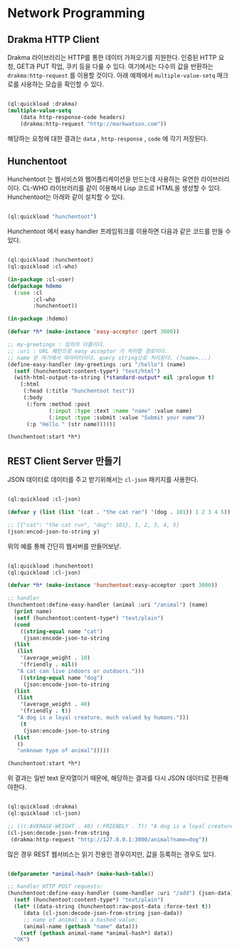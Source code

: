 * Network Programming

** Drakma HTTP Client

Drakma 라이브러리는 HTTP를 통한 데이터 가져오기를 지원한다. 인증된
HTTP 요청, GET과 PUT 작업, 쿠키 등을 다룰 수 있다. 여기에서는 다수의
값을 반환하는 =drakma:http-request= 를 이용할 것이다. 아래 예제에서
=multiple-value-setq= 매크로를 사용하는 모습을 확인할 수 있다.

#+BEGIN_SRC lisp

  (ql:quickload :drakma)
  (multiple-value-setq
      (data http-response-code headers)
      (drakma:http-request "http://markwatson.com"))

#+END_SRC

해당하는 요청에 대한 결과는 =data= , =http-response= , =code= 에 각기
저장된다.

** Hunchentoot

Hunchentoot 는 웹서비스와 웹어플리케이션을 만드는데 사용하는 유연한 라이브러리이다.
CL-WHO 라이브러리를 같이 이용해서 Lisp 코드로 HTML을 생성할 수 있다. Hunchentoot는
아래와 같이 설치할 수 있다.

#+BEGIN_SRC lisp

  (ql:quickload "hunchentoot")
  
#+END_SRC

Hunchentoot 에서 easy handler 프레임워크를 이용하면 다음과 같은 코드를 만들 수 있다.

#+BEGIN_SRC lisp

  (ql:quickload :hunchentoot)
  (ql:quickload :cl-who)

  (in-package :cl-user)
  (defpackage hdemo
    (:use :cl
          :cl-who
          :hunchentoot))

  (in-package :hdemo)

  (defvar *h* (make-instance 'easy-acceptor :port 3000))

  ;; my-greetings : 임의의 이름이다.
  ;; :uri : URL 패턴으로 easy acceptor 가 처리할 경로이다.
  ;; name 은 여기에서 파라미터이다. query string으로 처리된다. (?name=...)
  (define-easy-handler (my-greetings :uri "/hello") (name)
    (setf (hunchentoot:content-type*) "text/html")
    (with-html-output-to-string (*standard-output* nil :prologue t)
      (:html
       (:head (:title "hunchentoot test"))
       (:body
        (:form :method :post
               (:input :type :text :name "name" :value name)
               (:input :type :submit :value "Submit your name"))
        (:p "Hello " (str name))))))

  (hunchentoot:start *h*)

#+END_SRC

** REST Client Server 만들기

JSON 데이터로 데이터를 주고 받기위해서는 =cl-json= 패키지를 사용한다.

#+BEGIN_SRC lisp

  (ql:quickload :cl-json)

  (defvar y (list (list '(cat . "the cat ran") '(dog . 101)) 1 2 3 4 5))

  ;; [{"cat": "the cat run", "dog": 101}, 1, 2, 3, 4, 5]
  (json:encod-json-to-string y)

#+END_SRC

위의 예를 통해 간단히 웹서버를 만들어보낟.

#+BEGIN_SRC lisp

  (ql:quickload :hunchentoot)
  (ql:quickload :cl-json)

  (defvar *h* (make-instance 'hunchentoot:easy-acceptor :port 3000))

  ;; handler
  (hunchentoot:define-easy-handler (animal :uri "/animal") (name)
    (print name)
    (setf (hunchentoot:content-type*) "text/plain")
    (cond
      ((string-equal name "cat")
       (json:encode-json-to-string
	(list
	 (list
	  '(average_weight . 10)
	  '(friendly . nil))
	 "A cat can live indoors or outdoors.")))
      ((string-equal name "dog")
       (json:encode-json-to-string
	(list
	 (list
	  '(average_weight . 40)
	  '(friendly . t))
	 "A dog is a loyal creature, much valued by humans.")))
      (t
       (json:encode-json-to-string
	(list
	 ()
	 "unknown type of animal")))))

  (hunchentoot:start *h*)

#+END_SRC

위 결과는 일반 text 문자열이기 때문에, 해당하는 결과를 다시 JSON 데이터로 전환해야한다.

#+BEGIN_SRC lisp

  (ql:quickload :drakma)
  (ql:quickload :cl-json)

  ;; (((:AVERAGE-WEIGHT . 40) (:FRIENDLY . T)) "A dog is a loyal creature, much valued by humans.")
  (cl-json:decode-json-from-string
   (drakma:http-request "http://127.0.0.1:3000/animal?name=dog"))

#+END_SRC

많은 경우 REST 웹서비스는 읽기 전용인 경우이지만, 값을 등록하는 경우도 있다.

#+BEGIN_SRC lisp

  (defparameter *animal-hash* (make-hash-table))

  ;; handler HTTP POST requests:
  (hunchentoot:define-easy-handler (some-handler :uri "/add") (json-data)
    (setf (hunchentoot:content-type*) "text/plain")
    (let* ((data-string (hunchentoot:raw-post-data :force-text t))
	   (data (cl-json:decode-json-from-string json-dada))
	   ;; name of animal is a hashed value:
	   (animal-name (gethash "name" data)))
      (setf (gethash animal-name *animal-hash*) data))
    "OK")

#+END_SRC
